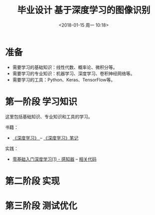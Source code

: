 #+TITLE: 毕业设计 基于深度学习的图像识别
#+DATE: <2018-01-15 周一 10:18>

* 准备
  - 需要学习的基础知识：线性代数、概率论、微积分等。
  - 需要学习的专业知识：机器学习、深度学习、卷积神经网络等。
  - 需要学习的工具：Python、Keras、TensorFlow等。

* 第一阶段 学习知识
  SCHEDULED: <2018-01-15 周一>
  
  这里包括基础知识、专业知识和工具的学习。

  书籍：
  - [[https://github.com/exacity/deeplearningbook-chinese][《深度学习》 ]]-- [[./docs/deep-learning-book-note.org][《深度学习》笔记]]

    
  实践：
  - [[https://www.zybuluo.com/hanbingtao/note/433855][零基础入门深度学习(1) - 感知器]] -- [[][相关代码]]

* 第二阶段 实现

* 第三阶段 测试优化
